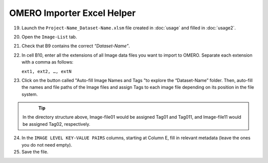 OMERO Importer Excel Helper
===========================

19.	Launch the ``Project-Name_Dataset-Name.xlsm`` file created in :doc:`usage` and filled in :doc:`usage2`.
20.	Open the ``Image-List`` tab.
21.	Check that B9 contains the correct *“Dataset-Name”*.
22.	In cell B10, enter all the extensions of all Image data files you want to import to OMERO. Separate each extension with a comma as follows:

	``ext1, ext2, …, extN``

23.	Click on the button called "Auto-fill Image Names and Tags "to explore the “Dataset-Name” folder. Then, auto-fill the names and file paths of the Image files and assign Tags to each image file depending on its position in the file system. 

   .. figure:: figures/README_new_Folder_structure_Tags.png
      :width: 475px
      :align: left

.. Tip::

   In the directory structure above, Image-file01 would be assigned Tag01 and Tag011, and Image-file11 would be assigned Tag02, respectively. 

24.	In the ``IMAGE LEVEL KEY-VALUE PAIRS`` columns, starting at Column E, fill in relevant metadata (leave the ones you do not need empty).
25.	Save the file.

